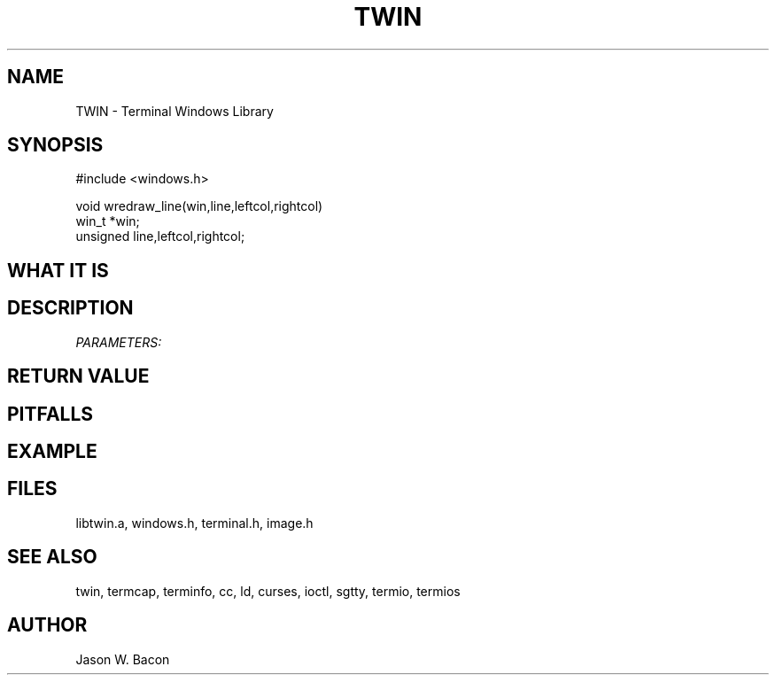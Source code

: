 .TH TWIN 3
.SH NAME
.PP
TWIN - Terminal Windows Library
.SH SYNOPSIS
.PP
.nf
#include <windows.h>

void        wredraw_line(win,line,leftcol,rightcol)
win_t       *win;
unsigned    line,leftcol,rightcol;

.fi
.SH WHAT\ IT\ IS
.SH DESCRIPTION
.cu
PARAMETERS:

.SH RETURN\ VALUE
.SH PITFALLS
.SH EXAMPLE
.SH FILES

libtwin.a, windows.h, terminal.h, image.h
.SH SEE\ ALSO

twin, termcap, terminfo, cc, ld, curses, ioctl, sgtty, termio, termios
.SH AUTHOR

Jason W. Bacon
